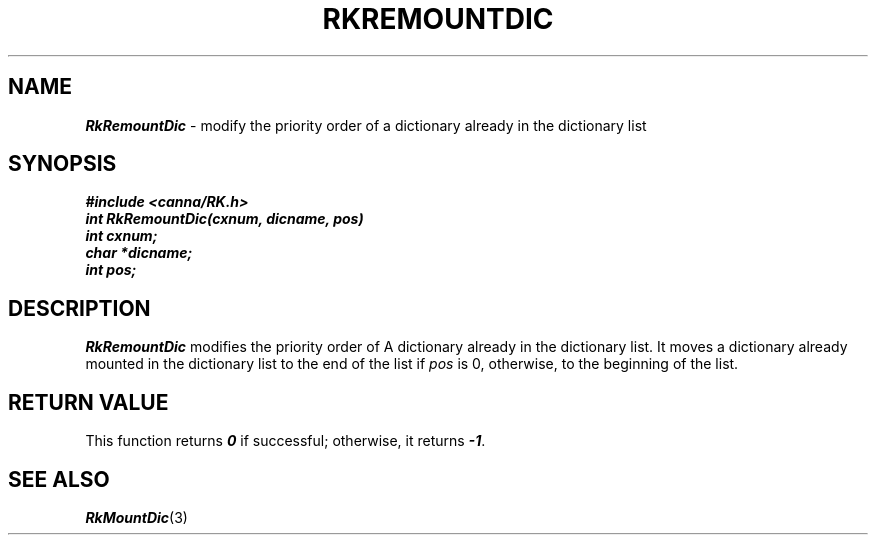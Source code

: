 .\" Copyright 1994 NEC Corporation, Tokyo, Japan.
.\"
.\" Permission to use, copy, modify, distribute and sell this software
.\" and its documentation for any purpose is hereby granted without
.\" fee, provided that the above copyright notice appear in all copies
.\" and that both that copyright notice and this permission notice
.\" appear in supporting documentation, and that the name of NEC
.\" Corporation not be used in advertising or publicity pertaining to
.\" distribution of the software without specific, written prior
.\" permission.  NEC Corporation makes no representations about the
.\" suitability of this software for any purpose.  It is provided "as
.\" is" without express or implied warranty.
.\"
.\" NEC CORPORATION DISCLAIMS ALL WARRANTIES WITH REGARD TO THIS SOFTWARE,
.\" INCLUDING ALL IMPLIED WARRANTIES OF MERCHANTABILITY AND FITNESS, IN 
.\" NO EVENT SHALL NEC CORPORATION BE LIABLE FOR ANY SPECIAL, INDIRECT OR
.\" CONSEQUENTIAL DAMAGES OR ANY DAMAGES WHATSOEVER RESULTING FROM LOSS OF 
.\" USE, DATA OR PROFITS, WHETHER IN AN ACTION OF CONTRACT, NEGLIGENCE OR 
.\" OTHER TORTUOUS ACTION, ARISING OUT OF OR IN CONNECTION WITH THE USE OR 
.\" PERFORMANCE OF THIS SOFTWARE. 
.\"
.\" $Id: RkRemoun.man,v 2.1 1994/04/21 00:47:08 kuma Exp $ NEC;
.TH "RKREMOUNTDIC" "3"
.SH "NAME"
\f4RkRemountDic\f1 \- modify the priority order of a dictionary already in the dictionary list
.SH "SYNOPSIS"
.nf
.ft 4
#include <canna/RK.h>
int RkRemountDic(cxnum, dicname, pos)
int cxnum;
char *dicname;
int pos;
.ft 1
.fi
.SH "DESCRIPTION"
\f2RkRemountDic\f1 modifies the priority order of A dictionary already in the dictionary list.  It moves a dictionary already mounted in the dictionary list to the end of the list if \f2pos\f1 is 0, otherwise, to the beginning of the list.
.SH "RETURN VALUE"
This function returns \f40\f1 if successful; otherwise, it returns \f4-1\f1.  
.SH "SEE ALSO"
.na
\f4RkMountDic\f1(3)
.ad
